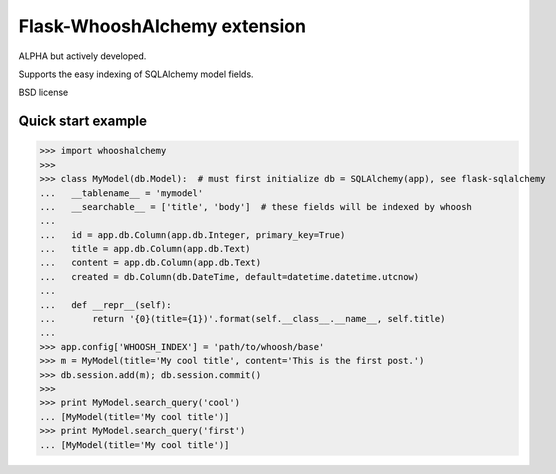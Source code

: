 Flask-WhooshAlchemy extension
===================

ALPHA but actively developed.

Supports the easy indexing of SQLAlchemy model fields.

BSD license

Quick start example
-----

>>> import whooshalchemy
>>>
>>> class MyModel(db.Model):  # must first initialize db = SQLAlchemy(app), see flask-sqlalchemy
...   __tablename__ = 'mymodel'
...   __searchable__ = ['title', 'body']  # these fields will be indexed by whoosh
...
...   id = app.db.Column(app.db.Integer, primary_key=True)
...   title = app.db.Column(app.db.Text)
...   content = app.db.Column(app.db.Text)
...   created = db.Column(db.DateTime, default=datetime.datetime.utcnow)
...
...   def __repr__(self):
...       return '{0}(title={1})'.format(self.__class__.__name__, self.title)
...
>>> app.config['WHOOSH_INDEX'] = 'path/to/whoosh/base'
>>> m = MyModel(title='My cool title', content='This is the first post.')
>>> db.session.add(m); db.session.commit()
>>>
>>> print MyModel.search_query('cool')
... [MyModel(title='My cool title')]
>>> print MyModel.search_query('first')
... [MyModel(title='My cool title')]
